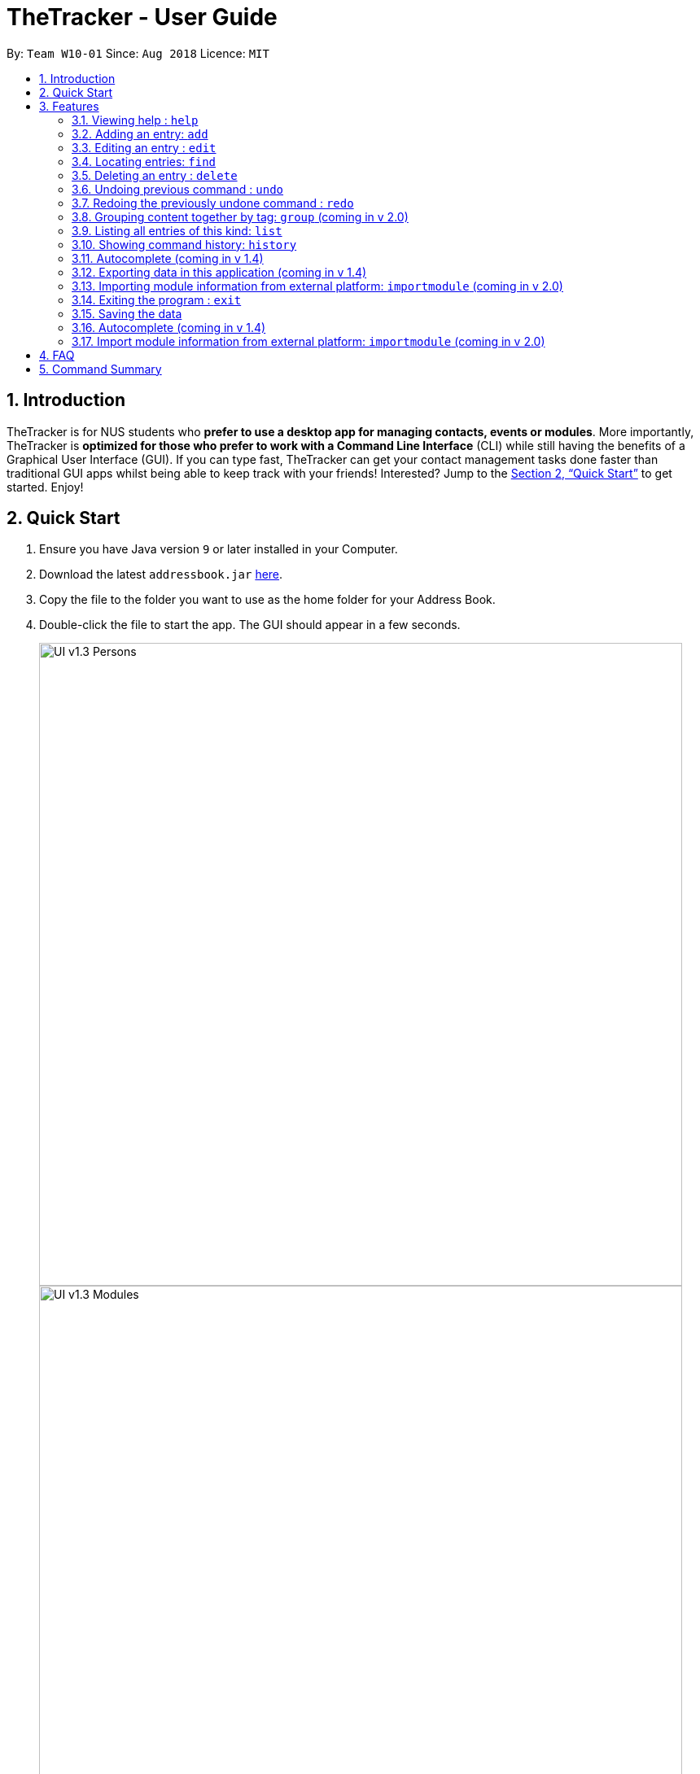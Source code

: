 = TheTracker - User Guide
:site-section: UserGuide
:toc:
:toc-title:
:toc-placement: preamble
:sectnums:
:imagesDir: images
:stylesDir: stylesheets
:xrefstyle: full
:experimental:
ifdef::env-github[]
:tip-caption: :bulb:
:note-caption: :information_source:
endif::[]
:repoURL: https://github.com/se-edu/addressbook-level4

By: `Team W10-01`      Since: `Aug 2018`      Licence: `MIT`

== Introduction

TheTracker is for NUS students who *prefer to use a desktop app for managing contacts, events or modules*. More importantly, TheTracker is *optimized for those who prefer to work with a Command Line Interface* (CLI) while still having the benefits of a Graphical User Interface (GUI). If you can type fast, TheTracker can get your contact management tasks done faster than traditional GUI apps whilst being able to keep track with your friends! Interested? Jump to the <<Quick Start>> to get started. Enjoy!

== Quick Start

.  Ensure you have Java version `9` or later installed in your Computer.
.  Download the latest `addressbook.jar` link:{repoURL}/releases[here].
.  Copy the file to the folder you want to use as the home folder for your Address Book.
.  Double-click the file to start the app. The GUI should appear in a few seconds.
+

image::UI_v1.3_Persons.png[width="790"]
image::UI_v1.3_Modules.png[width="790"]
image::UI_v1.3_Occasions.png[width="790"]
+
.  Type the command in the command box and press kbd:[Enter] to execute it. +
e.g. typing *`help`* and pressing kbd:[Enter] will open the help window.
.  Some example commands you can try:

* `listmodules` : lists all modules
* `addperson n/John Doe t/98765432 t/johnd@example.com t/John street, block 123, #01-01` : adds a contact named `John Doe` to the Address Book.
* `deleteoccasion 2` : deletes the 2nd entry in your occasion list
* `exit` : exits the app

.  Refer to <<Features>> for details of each command.

[[Features]]
== Features

====
*Command Format*

* Commands with `[]` after them will include either `person`,`module` or `occasion` e.g. `add[]` refers to `addperson`, `addmodule` or `addoccasion`.
* Words in `UPPER_CASE` are the parameters to be supplied by the user e.g. in `add n/NAME`, `NAME` is a parameter which can be used as `add n/John Doe`.
* Items in square brackets are optional e.g `n/NAME [t/VALUE]` can be used as `n/John Doe t/friend` or as `n/John Doe`.
* Items with `…`​ after them can be used multiple times including zero times e.g. `[t/TAG]...` can be used as `{nbsp}` (i.e. 0 times), `t/friend`, `t/friend t/family` etc.
====

=== Viewing help : `help`

Format: `help`

// tag::add[]
=== Adding an entry: `add`

[TIP]
A person, module or an occasion can have any number of tags (including 0) and in no particular order. +

==== Adding a person: `addperson`
Adds a person to TheTracker. +

Format: +
`addperson n/NAME p/PHONE_NUMBER e/EMAIL_ADDRESS a/HOME_ADDRESS [t/TAG]...`

Example:

* `addperson n/John Doe p/98765432 e/johnd@example.com a/311, Clementi Ave 2, #02-25 t/friends t/owesMoney` +


==== Adding a module: `addmodule`

Adds a module to TheTracker. +

Format: +
`addmodule mc/MODULE_CODE mt/MODULE_TITLE ay/ACADEMIC_YEAR sem/SEMESTER [t/TAG]...` +

Example:

* `addmodule mc/CS2103 mt/SOFTWARE ENGINEERING ay/AY1718 sem/1 t/gg` +

==== Adding an occasion: `addoccasion`

Adds an occasion to TheTracker. +

Format: +
`addoccasion on/OCCASION_NAME od/OCCASION_DATE loc/LOCATION [t/TAG]...`


Example:

* `addoccasion on/discussion od/2018-01-01 loc/SoC t/project t/gg`
// end::add[]

// tag::edit[]
=== Editing an entry : `edit`

Edits an existing person, module or occasion in TheTracker. +

==== Editing a person : `editperson`

Edits an existing person in TheTracker. +

Format: +
`editperson INDEX x/VALUE ...`

****
* Edits the person, name of part specified by x - "n | p | e | a | t" followed by the VALUE which is the value of the name, phone number, email, address or tag you want to change to. +
****

==== Editing a module : `editmodule`

Edits an existing module in TheTracker. +

Format: +
`editmodule INDEX x/VALUE ...`

****
* Edits the module, name of part specified by x - "mc | mt | ay | sem | t" followed by the VALUE which is the value of the moduleCode, moduleTitle, academicYear, semester or tag you want to change to. +
****

==== Editing an occasion : `editoccasion`

Edits an existing occasion in TheTracker. +
Format: +
`editoccasion x/VALUE ...`

****
* Edits the occasion, name of part specified by x - "on | od | loc | t" followed by the VALUE which is the value of the occasionName, occasionDate, occasionLocation or tag you want to change to. +
****

Common format:
****
* At least one value to edit must be provided. +
* Existing values will be updated to the input values. +
****

Examples:

* `editPerson 6 p/91234567 e/johndoe@example.com` +
Edits the person of INDEX 6 in TheTracker: edits his phone to 91234567 and email address to johndoe@example.com.
* `editModule 1 mc/CS1101S` +
Edits the module of INDEX 1 in TheTracker: edits the moduleCode to CS1101S.
* `editOccasion 7 on/Barbecue od/2019-6-17 loc/NUS` +
Edits the occasion of INDEX 7 in TheTracker: edits the occasionName to Barbecue, edits the occasionDate to 2019-6-17,
 edits the occasionLocation to NUS.
// end::edit[]

// tag::find[]
=== Locating entries: `find`

==== Finding a person: `findperson`
Finds a person in TheTracker. +

Format: +
`findperson n/NAME`, `findperson p/PHONE_NUMBER`, `findperson e/EMAIL_ADDRESS`, `findperson a/ADDRESS`

Example:

* `findperson n/John Doe`, `findperson p/98765432`, `findperson e/johnd@example.com`,
 `findperson a/Clementi` +


==== Finding a module: `findmodule`

Finds a module in TheTracker. +

Format: +
`findmodule mc/MODULE_CODE`, `findmodule mt/MODULE_TITLE`, `findmodule ay/ACADEMIC_YEAR`,
 `findmodule sem/SEMESTER` +

Example:

* `findmodule mc/CS2103`, `findmodule mt/SOFTWARE`, `findmodule ay/AY1718`, `findmodule sem/1` +

==== Finding an occasion: `findoccasion`

Finds an occasion in TheTracker. +

Format: +
`findoccasion on/OCCASION_NAME`, `findoccasion od/OCCASION_DATE`, `findoccasion loc/LOCATION`


Example:

* `findoccasion on/discussion`, `findoccasion od/2018-01-01`, `findoccasion loc/SoC`

// end:find[]

// tag::delete[]
=== Deleting an entry : `delete`

Deletes the specified person, module or occasion in TheTracker.

==== Deleting from active list : `delete`

Format: +
`delete INDEX`

Examples:

* `delete 1` +
Deletes the 1st entry of the active list. +

==== Deleting a person : `deleteperson`

Format: +
`deleteperson INDEX`

Examples:

* `deleteperson 2` +
Deletes the 2nd person. +

==== Deleting a module : `deleteModule`

Format: +
`deletemodule INDEX`

Examples:

* `deletemodule 1` +
Deletes the 1st module. +

==== Deleting an occasion : `deleteOccasion`

Format: +
`deleteoccasion INDEX`

Examples:

* `deleteoccasion 5` +
Deletes the 5th occasion.
// end::delete[]


// tag::undoredo[]
=== Undoing previous command : `undo`

A command to allow the user to undo previous commands. +

Command Syntax: +
`undo`: +
This command will undo the user’s previous command. +
`undo [number]`: +
The number of commands you want to undo.
This command will undo a certain number of commands. The number should be at least 1. If the number exceeds the number of operations that has been done, the application will undo all the previous operations.

[NOTE]
====
Undoable commands: those commands that modify the address book's content (`add`, `delete`, `edit` and `clear`).
====

Examples:

* `delete 1` +
`list` +
`undo` (reverses the `delete 1` command) +

* `select 1` +
`list` +
`undo` +
The `undo` command fails as there are no undoable commands executed previously. +

* `delete 1` +
`clear` +
`undo 2` (reverses the `clear` command and the `delete 1` command) +

=== Redoing the previously undone command : `redo`

A command to allow the user to redo previously undone commands. +

Command Syntax:
`redo`:  +
This command will redo the user’s previous undone command. +
`redo [number]`: +
The number of undone commands you want to redo.
This command will redo a certain number of undone commands. The number should be at least 1. If the number exceeds the number of operations that has been undone, the application will redo all the previous operations that have been undone.

Examples:

* `delete 1` +
`undo` (reverses the `delete 1` command) +
`redo` (reapplies the `delete 1` command) +

* `delete 1` +
`redo` +
The `redo` command fails as there are no `undo` commands executed previously.

* `delete 1` +
`clear` +
`undo` (reverses the `clear` command) +
`undo` (reverses the `delete 1` command) +
`redo 2` (reapplies the `delete 1` command and the `clear` command) +
// end::undoredo[]

=== Grouping content together by tag: `group` (coming in v 2.0)
A command to allow the user to group students under a certain group tag. +
Command Syntax: +
`group [group_name] [keyword]`: +
group_name: The name of this group of people. +
keyword: n/NAME The name of the person you want to put in this group.
                  i/INDEX The index of the person you want to put in this group.

=== Listing all entries of this kind: `list`
Format: +
* *List Person* : `listperson`
* *List Module* : `listmodule`
* *List Occasion* : `listoccasion`

// tag::history
=== Showing command history: `history`
A command to allow the user to see the history of commands used within the address book.+
Format: `history`
// end::history

=== Autocomplete (coming in v 1.4)
A feature that gives a list of potential matches based on substrings of a result that a user types into any other command.

// tag::export[]
=== Exporting data in this application (coming in v 1.4)
Format: `export FILEPATH`

// end::export[]
=== Importing module information from external platform: `importmodule` (coming in v 2.0)
A command to allow the user to import information from NUSMods.+

Format: `importmodule [modulecode]` +
If the specified module in the current semester is not found, it will be imported with information extracted from NUSMods.

=== Exiting the program : `exit`
Exits the program. +
Format: `exit`

=== Saving the data

Address book data are saved in the hard disk automatically after any command that changes the data. +
There is no need to save manually.

=== Autocomplete (coming in v 1.4)
A feature that gives a list of potential matches based on substrings of a result that a user types into any other command.

=== Import module information from external platform: `importmodule` (coming in v 2.0)
A command to allow the user to import information from NUSMods.+

Command Syntax: `importmodule [modulecode]` +
If the specified module in the current semester is not found, it will be imported with information extracted from NUSMods.


== FAQ

*Q*: How do I transfer my data to another Computer? +
*A*: Install the app in the other computer and overwrite the empty data file it creates with the file that contains the data of your previous Address Book folder.

== Command Summary

* *Add Person* `addperson n/NAME p/PHONE e/EMAIL a/ADDRESS [t/TAG]...` +
e.g. `addperson n/John Doe p/98765432 e/johnd@example.com a/311, Clementi Ave 2, #02-25 t/friends t/owesMoney`

* *Add Module* `mc/MODULE_CODE mt/MODULE_TITLE ay/ACADEMIC_YEAR sem/SEMESTER[t/TAG]...` +
e.g. ` addmodule mc/CS2103 mt/SOFTWARE ENGINEERING ay/1718 sem/1 t/gg `

* *Add Occasion* `on/OCCASION_NAME od/OCCASION_DATE loc/LOCATION [t/TAG]...` +
e.g. ` addoccasion addoccasion on/discussion od/2018-01-01 loc/SoC t/project t/gg `

* *Clear* : `clear`

* *Delete Person* : `deleteperson INDEX` +
e.g. `deleteperson 6`

* *Delete Module* : `deletemodule INDEX` +
e.g. `deletemodule 1`

* *Delete Occasion* : `deleteoccasion INDEX` +
e.g. `deleteoccasion 7`

* *Edit Person* : `editperson INDEX [n/NAME] [p/PHONE] [e/EMAIL] [a/ADDRESS] [t/TAG]...` +
e.g. `editperson 1 p/91234567 e/johndoe@example.com`

* *Edit Module* : `editmodule INDEX [mc/MODULE CODE] [mt/MODULE TITLE] [ay/ACADEMIC YEAR] [sem/SEMESTER] [t/TAG]...` +
e.g. `editmodule 1 mc/CS1101S `

* *Edit Occasion* :  `INDEX [on/OCCASION NAME] [od/OCCASION DATE] [loc/OCCASION LOCATION] [t/TAG]...` +
e.g. `editoccasion 1 on/Barbecue od/2019-6-17 loc/NUS`

* *Find Person* : `findperson n/NAME`, `findperson p/PHONE_NUMBER`, `findperson e/EMAIL_ADDRESS`, `findperson a/ADDRESS` +
e.g. `findperson n/John Doe`, `findperson p/98765432`, `findperson e/johnd@example.com`,
 `findperson a/Clementi` +

* *Find Module* :  `findmodule mc/MODULE_CODE`, `findmodule mt/MODULE_TITLE`, `findmodule ay/ACADEMIC_YEAR`,
  `findmodule sem/SEMESTER` +
 e.g. `findmodule mc/CS2103`, `findmodule mt/SOFTWARE`, `findmodule ay/AY1718`, `findmodule sem/1` +

* *Find Occasion* : `findoccasion on/OCCASION_NAME`, `findoccasion od/OCCASION_DATE`, `findoccasion loc/LOCATION` +
e.g. `findoccasion on/discussion`, `findoccasion od/2018-01-01`, `findoccasion loc/SoC`

* *List Person* : `listperson`
* *List Module* : `listmodule`
* *List Occasion* : `listoccasion`
* *Help* : `help`
* *History* : `history`
* *Undo* : `undo [NUMBER]` +
e.g. `undo 1`
* *Redo* : `redo [NUMBER]` +
e.g. `redo 1`
